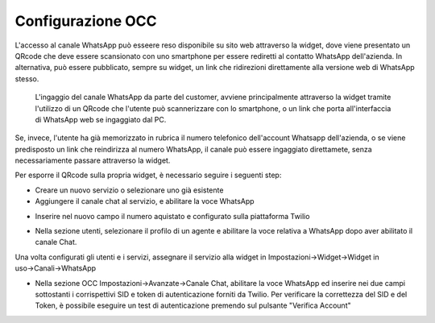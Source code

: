.. |AbilitazioneSuServizio| image:: ../../../images/Whatsapp/abilitazione_servizio.png

.. |AggiuntaNumeroSuServizio| image:: ../../../images/Whatsapp/aggiunta_numero_servizio.png

.. |AbilitazioneSuProfilo| image:: ../../../images/Whatsapp/abilitazione_profilo.png

.. |AssegnazioneServizioWidget| image:: ../../../images/Whatsapp/assegnazione_servizio_widget.png

.. |ImpostazioniAvanzate| image:: ../../../images/Whatsapp/impostazioni_avanzate.png


====================================
Configurazione OCC
====================================

L'accesso al canale WhatsApp può esseere reso disponibile su sito web attraverso la widget, dove viene presentato un QRcode che deve essere scansionato con uno smartphone per essere rediretti al contatto WhatsApp dell'azienda.
In alternativa, può essere pubblicato, sempre su widget, un link che ridirezioni direttamente alla versione web di WhatsApp stesso.

    L'ingaggio del canale WhatsApp da parte del customer, avviene principalmente attraverso la widget 
    tramite l'utilizzo di un QRcode che l'utente può scannerizzare con lo smartphone, o un link che porta all'interfaccia di WhatsApp web se ingaggiato dal PC.

Se, invece, l'utente ha già memorizzato in rubrica il numero telefonico dell'account Whatsapp dell'azienda, o se viene predisposto un link che reindirizza al numero WhatsApp, il canale può essere ingaggiato direttamete, senza necessariamente passare attraverso la widget.

Per esporre il QRcode sulla propria widget, è necessario seguire i seguenti step:

- Creare un nuovo servizio o selezionare uno già esistente
- Aggiungere il canale chat al servizio, e abilitare la voce WhatsApp

|AbilitazioneSuServizio|

- Inserire nel nuovo campo il numero aquistato e configurato sulla piattaforma Twilio

|AggiuntaNumeroSuServizio|

- Nella sezione utenti, selezionare il profilo di un agente e abilitare la voce relativa a WhatsApp dopo aver abilitato il canale Chat.

|AbilitazioneSuProfilo|

Una volta configurati gli utenti e i servizi, assegnare il servizio alla widget in Impostazioni→Widget→Widget in uso→Canali→WhatsApp

|AssegnazioneServizioWidget|

- Nella sezione OCC Impostazioni→Avanzate→Canale Chat, abilitare la voce WhatsApp ed inserire nei due campi sottostanti i corrispettivi SID e token di autenticazione forniti da Twilio. Per verificare la correttezza del SID e del Token, è possibile eseguire un test di autenticazione premendo sul pulsante "Verifica Account"

|ImpostazioniAvanzate|
